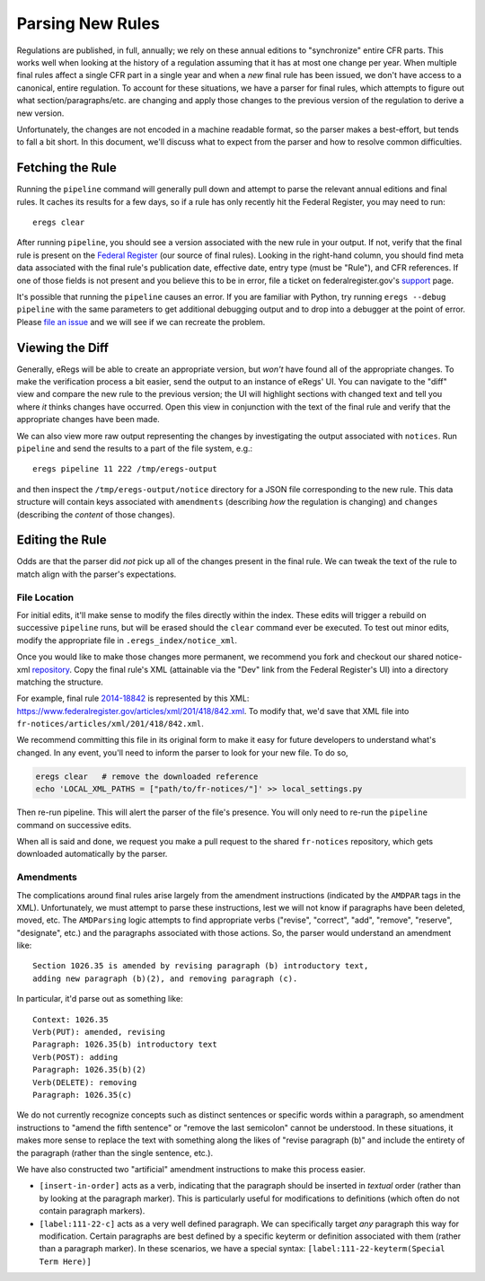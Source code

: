 =================
Parsing New Rules
=================
Regulations are published, in full, annually; we rely on these annual editions
to "synchronize" entire CFR parts. This works well when looking at the history
of a regulation assuming that it has at most one change per year. When
multiple final rules affect a single CFR part in a single year and when a
`new` final rule has been issued, we don't have access to a canonical, entire
regulation. To account for these situations, we have a parser for final rules,
which attempts to figure out what section/paragraphs/etc. are changing and
apply those changes to the previous version of the regulation to derive a new
version.

Unfortunately, the changes are not encoded in a machine readable format, so
the parser makes a best-effort, but tends to fall a bit short. In this
document, we'll discuss what to expect from the parser and how to resolve
common difficulties.

Fetching the Rule
=================
Running the ``pipeline`` command will generally pull down and attempt to parse
the relevant annual editions and final rules. It caches its results for a few
days, so if a rule has only recently hit the Federal Register, you may need to
run::

  eregs clear

After running ``pipeline``, you should see a version associated with the new
rule in your output. If not, verify that the final rule is present on the
`Federal Register <https://www.federalregister.gov/>`_ (our source of final
rules). Looking in the right-hand column, you should find meta data associated
with the final rule's publication date, effective date, entry type (must be
"Rule"), and CFR references. If one of those fields is not present and you
believe this to be in error, file a ticket on federalregister.gov's
`support <http://federalregister.tenderapp.com/>`_ page.

It's possible that running the ``pipeline`` causes an error. If you are
familiar with Python, try running ``eregs --debug pipeline`` with the same
parameters to get additional debugging output and to drop into a debugger at
the point of error. Please
`file an issue <https://github.com/18F/regulations-parser/issues/new>`_ and we
will see if we can recreate the problem.

Viewing the Diff
================
Generally, eRegs will be able to create an appropriate version, but `won't`
have found all of the appropriate changes. To make the verification process a
bit easier, send the output to an instance of eRegs' UI. You can navigate to
the "diff" view and compare the new rule to the previous version; the UI will
highlight sections with changed text and tell you where `it` thinks changes
have occurred. Open this view in conjunction with the text of the final rule
and verify that the appropriate changes have been made.

We can also view more raw output representing the changes by investigating the
output associated with ``notices``. Run ``pipeline`` and send the results to a
part of the file system, e.g.::

  eregs pipeline 11 222 /tmp/eregs-output

and then inspect the ``/tmp/eregs-output/notice`` directory for a JSON file
corresponding to the new rule. This data structure will contain keys
associated with ``amendments`` (describing `how` the regulation is changing)
and ``changes`` (describing the `content` of those changes).

Editing the Rule
================
Odds are that the parser did `not` pick up all of the changes present in the
final rule. We can tweak the text of the rule to match align with the parser's
expectations.

File Location
-------------
For initial edits, it'll make sense to modify the files directly within the
index. These edits will trigger a rebuild on successive ``pipeline`` runs, but
will be erased should the ``clear`` command ever be executed. To test out
minor edits, modify the appropriate file in ``.eregs_index/notice_xml``.

Once you would like to make those changes more permanent, we recommend you
fork and checkout our shared notice-xml
`repository <https://github.com/eregs/fr-notices>`_. Copy the final rule's XML
(attainable via the "Dev" link from the Federal Register's UI) into a
directory matching the structure.

For example, final rule
`2014-18842
<https://www.federalregister.gov/articles/2014/08/11/2014-18842/technical-amendments-to-regulations>`_ is represented by this XML: https://www.federalregister.gov/articles/xml/201/418/842.xml. To modify that, we'd save that XML file into ``fr-notices/articles/xml/201/418/842.xml``.

We recommend committing this file in its original form to make it easy for
future developers to understand what's changed. In any event, you'll need to
inform the parser to look for your new file. To do so,

.. code-block:: bash

  eregs clear   # remove the downloaded reference
  echo 'LOCAL_XML_PATHS = ["path/to/fr-notices/"]' >> local_settings.py

Then re-run pipeline. This will alert the parser of the file's presence. You
will only need to re-run the ``pipeline`` command on successive edits.

When all is said and done, we request you make a pull request to the shared
``fr-notices`` repository, which gets downloaded automatically by the parser.

Amendments
----------
The complications around final rules arise largely from the amendment
instructions (indicated by the ``AMDPAR`` tags in the XML). Unfortunately, we
must attempt to parse these instructions, lest we will not know if paragraphs
have been deleted, moved, etc. The ``AMDParsing`` logic attempts to find
appropriate verbs ("revise", "correct", "add", "remove", "reserve",
"designate", etc.) and the paragraphs associated with those actions. So, the
parser would understand an amendment like::

  Section 1026.35 is amended by revising paragraph (b) introductory text,
  adding new paragraph (b)(2), and removing paragraph (c).

In particular, it'd parse out as something like::

  Context: 1026.35
  Verb(PUT): amended, revising
  Paragraph: 1026.35(b) introductory text
  Verb(POST): adding
  Paragraph: 1026.35(b)(2)
  Verb(DELETE): removing
  Paragraph: 1026.35(c)

We do not currently recognize concepts such as distinct sentences or specific
words within a paragraph, so amendment instructions to "amend the fifth
sentence" or "remove the last semicolon" cannot be understood. In these
situations, it makes more sense to replace the text with something along the
likes of "revise paragraph (b)" and include the entirety of the paragraph
(rather than the single sentence, etc.).

We have also constructed two "artificial" amendment instructions to make
this process easier.

* ``[insert-in-order]`` acts as a verb, indicating that the paragraph should
  be inserted in `textual` order (rather than by looking at the paragraph
  marker). This is particularly useful for modifications to definitions (which
  often do not contain paragraph markers).
* ``[label:111-22-c]`` acts as a very well defined paragraph. We can
  specifically target `any` paragraph this way for modification. Certain
  paragraphs are best defined by a specific keyterm or definition associated
  with them (rather than a paragraph marker). In these scenarios, we have a
  special syntax: ``[label:111-22-keyterm(Special Term Here)]``
